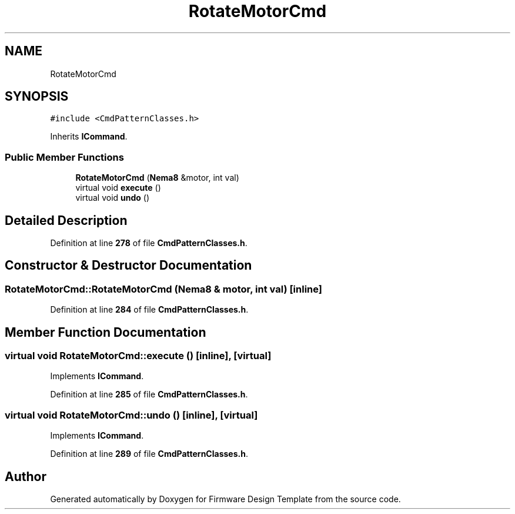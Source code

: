 .TH "RotateMotorCmd" 3 "Tue May 24 2022" "Version 0.2" "Firmware Design Template" \" -*- nroff -*-
.ad l
.nh
.SH NAME
RotateMotorCmd
.SH SYNOPSIS
.br
.PP
.PP
\fC#include <CmdPatternClasses\&.h>\fP
.PP
Inherits \fBICommand\fP\&.
.SS "Public Member Functions"

.in +1c
.ti -1c
.RI "\fBRotateMotorCmd\fP (\fBNema8\fP &motor, int val)"
.br
.ti -1c
.RI "virtual void \fBexecute\fP ()"
.br
.ti -1c
.RI "virtual void \fBundo\fP ()"
.br
.in -1c
.SH "Detailed Description"
.PP 
Definition at line \fB278\fP of file \fBCmdPatternClasses\&.h\fP\&.
.SH "Constructor & Destructor Documentation"
.PP 
.SS "RotateMotorCmd::RotateMotorCmd (\fBNema8\fP & motor, int val)\fC [inline]\fP"

.PP
Definition at line \fB284\fP of file \fBCmdPatternClasses\&.h\fP\&.
.SH "Member Function Documentation"
.PP 
.SS "virtual void RotateMotorCmd::execute ()\fC [inline]\fP, \fC [virtual]\fP"

.PP
Implements \fBICommand\fP\&.
.PP
Definition at line \fB285\fP of file \fBCmdPatternClasses\&.h\fP\&.
.SS "virtual void RotateMotorCmd::undo ()\fC [inline]\fP, \fC [virtual]\fP"

.PP
Implements \fBICommand\fP\&.
.PP
Definition at line \fB289\fP of file \fBCmdPatternClasses\&.h\fP\&.

.SH "Author"
.PP 
Generated automatically by Doxygen for Firmware Design Template from the source code\&.
